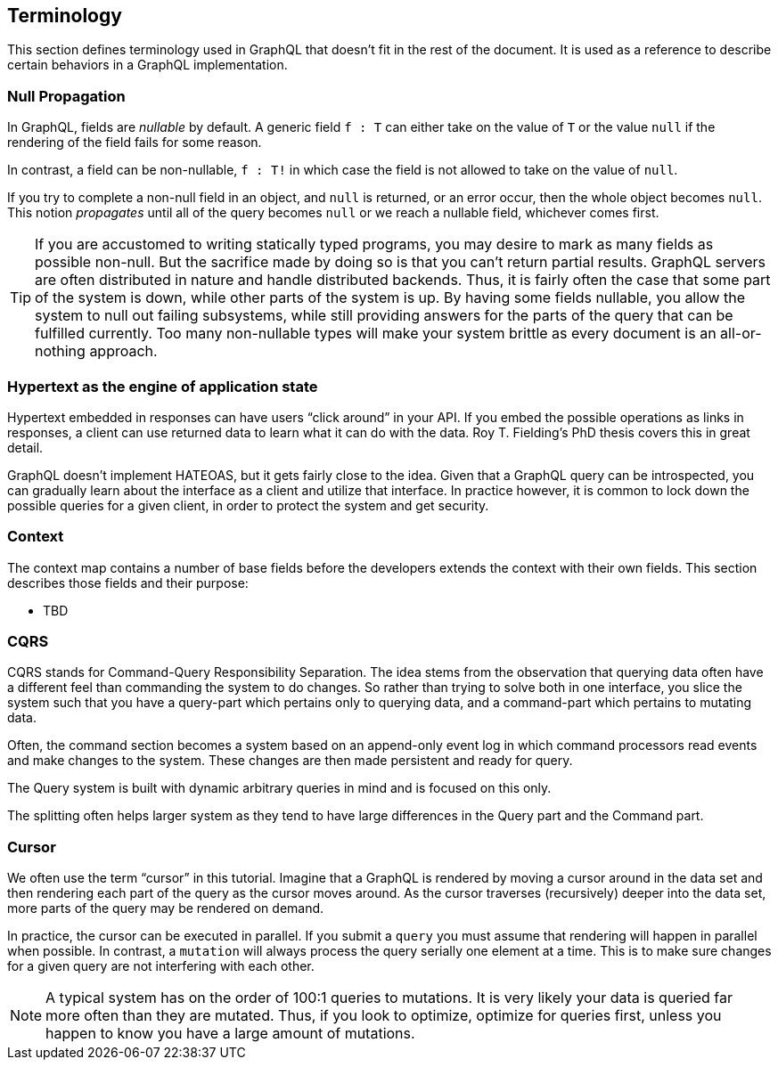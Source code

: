 == Terminology

This section defines terminology used in GraphQL that doesn't fit in
the rest of the document. It is used as a reference to describe
certain behaviors in a GraphQL implementation.

[[null-propagation]]
=== Null Propagation

In GraphQL, fields are _nullable_ by default. A generic field `f : T` can
either take on the value of `T` or the value `null` if the rendering
of the field fails for some reason.

In contrast, a field can be non-nullable, `f : T!` in which case the
field is not allowed to take on the value of `null`.

If you try to complete a non-null field in an object, and `null` is
returned, or an error occur, then the whole object becomes `null`.
This notion _propagates_ until all of the query becomes `null` or we
reach a nullable field, whichever comes first.

TIP: If you are accustomed to writing statically typed programs, you
may desire to mark as many fields as possible non-null. But the
sacrifice made by doing so is that you can't return partial results.
GraphQL servers are often distributed in nature and handle distributed
backends. Thus, it is fairly often the case that some part of the
system is down, while other parts of the system is up. By having some
fields nullable, you allow the system to null out failing subsystems,
while still providing answers for the parts of the query that can be
fulfilled currently. Too many non-nullable types will make your system
brittle as every document is an all-or-nothing approach.

[[HATEOAS]]
=== Hypertext as the engine of application state

Hypertext embedded in responses can have users "`click around`" in
your API. If you embed the possible operations as links in responses,
a client can use returned data to learn what it can do with the data.
Roy T. Fielding's PhD thesis covers this in great detail.

GraphQL doesn't implement HATEOAS, but it gets fairly close to the
idea. Given that a GraphQL query can be introspected, you can
gradually learn about the interface as a client and utilize that
interface. In practice however, it is common to lock down the possible
queries for a given client, in order to protect the system and get
security.

[[context]]
=== Context

The context map contains a number of base fields before the developers
extends the context with their own fields. This section describes
those fields and their purpose:

* TBD

[[cqrs]]
=== CQRS

CQRS stands for Command-Query Responsibility Separation. The idea stems
from the observation that querying data often have a different feel
than commanding the system to do changes. So rather than trying to
solve both in one interface, you slice the system such that you have a
query-part which pertains only to querying data, and a command-part
which pertains to mutating data.

Often, the command section becomes a system based on an append-only
event log in which command processors read events and make changes to
the system. These changes are then made persistent and ready for
query.

The Query system is built with dynamic arbitrary queries in mind and
is focused on this only.

The splitting often helps larger system as they tend to have large
differences in the Query part and the Command part.

[[cursor]]

=== Cursor

We often use the term "`cursor`" in this tutorial. Imagine that a
GraphQL is rendered by moving a cursor around in the data set and then
rendering each part of the query as the cursor moves around. As the
cursor traverses (recursively) deeper into the data set, more parts of
the query may be rendered on demand.

In practice, the cursor can be executed in parallel. If you submit a
`query` you must assume that rendering will happen in parallel when
possible. In contrast, a `mutation` will always process the query
serially one element at a time. This is to make sure changes for a
given query are not interfering with each other.

NOTE: A typical system has on the order of 100:1 queries to
mutations. It is very likely your data is queried far more often than
they are mutated. Thus, if you look to optimize, optimize for queries
first, unless you happen to know you have a large amount of mutations.


